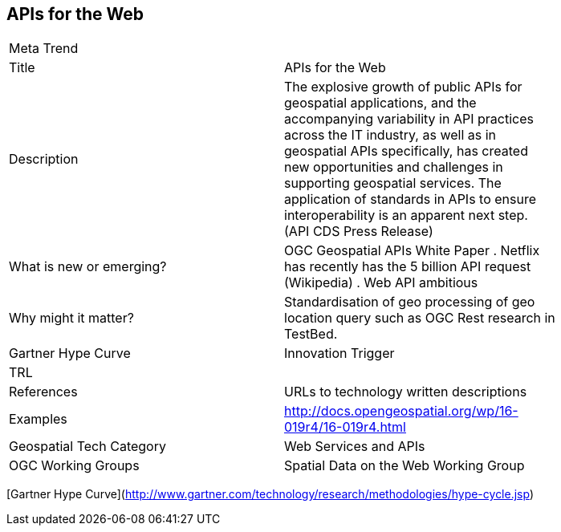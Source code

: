 //////
comment
//////

<<<

== APIs for the Web

<<<

[width="80%"]
|=======================
|Meta Trend	|
|Title |APIs for the Web
|Description | The explosive growth of public APIs for geospatial applications, and the accompanying variability in API practices across the IT industry, as well as in geospatial APIs specifically, has created new opportunities and challenges in supporting geospatial services. The application of standards in APIs to ensure interoperability is an apparent next step. (API CDS Press Release)
| What is new or emerging?	| OGC Geospatial APIs White Paper .
Netflix has recently has the 5 billion API request (Wikipedia) .
Web API ambitious
| Why might it matter? | Standardisation of geo processing of geo location query such as OGC Rest research in TestBed.
| Gartner Hype Curve | Innovation Trigger
| TRL |
|References | URLs to technology written descriptions
|Examples | http://docs.opengeospatial.org/wp/16-019r4/16-019r4.html
|Geospatial Tech Category 	| Web Services and APIs
|OGC Working Groups | Spatial Data on the Web Working Group
|=======================

[Gartner Hype Curve](http://www.gartner.com/technology/research/methodologies/hype-cycle.jsp)
